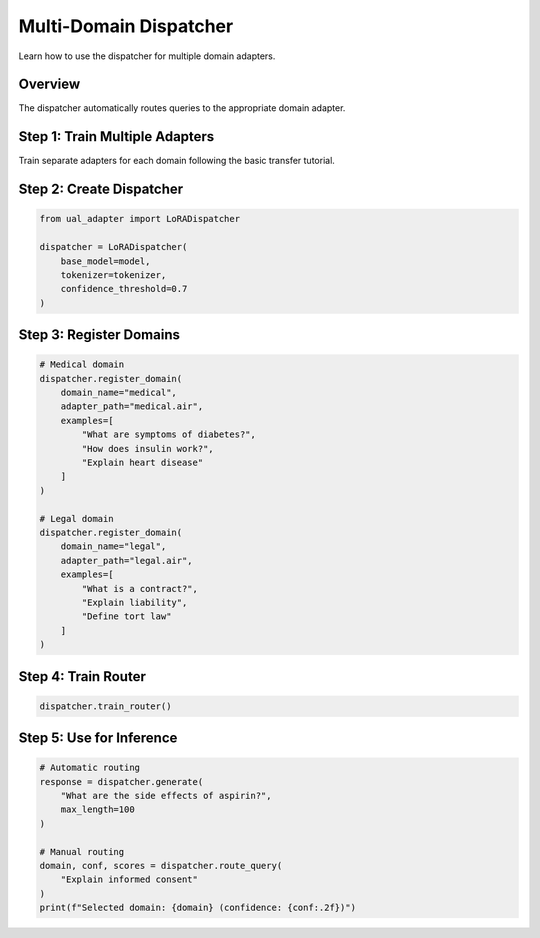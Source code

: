 Multi-Domain Dispatcher
=======================

Learn how to use the dispatcher for multiple domain adapters.

Overview
--------

The dispatcher automatically routes queries to the appropriate domain adapter.

Step 1: Train Multiple Adapters
--------------------------------

Train separate adapters for each domain following the basic transfer tutorial.

Step 2: Create Dispatcher
--------------------------

.. code-block:: python

   from ual_adapter import LoRADispatcher

   dispatcher = LoRADispatcher(
       base_model=model,
       tokenizer=tokenizer,
       confidence_threshold=0.7
   )

Step 3: Register Domains
-------------------------

.. code-block:: python

   # Medical domain
   dispatcher.register_domain(
       domain_name="medical",
       adapter_path="medical.air",
       examples=[
           "What are symptoms of diabetes?",
           "How does insulin work?",
           "Explain heart disease"
       ]
   )

   # Legal domain
   dispatcher.register_domain(
       domain_name="legal",
       adapter_path="legal.air",
       examples=[
           "What is a contract?",
           "Explain liability",
           "Define tort law"
       ]
   )

Step 4: Train Router
--------------------

.. code-block:: python

   dispatcher.train_router()

Step 5: Use for Inference
--------------------------

.. code-block:: python

   # Automatic routing
   response = dispatcher.generate(
       "What are the side effects of aspirin?",
       max_length=100
   )

   # Manual routing
   domain, conf, scores = dispatcher.route_query(
       "Explain informed consent"
   )
   print(f"Selected domain: {domain} (confidence: {conf:.2f})")

